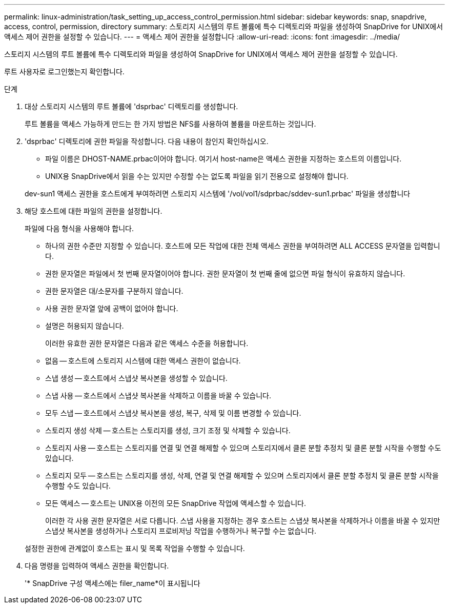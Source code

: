 ---
permalink: linux-administration/task_setting_up_access_control_permission.html 
sidebar: sidebar 
keywords: snap, snapdrive, access, control, permission, directory 
summary: 스토리지 시스템의 루트 볼륨에 특수 디렉토리와 파일을 생성하여 SnapDrive for UNIX에서 액세스 제어 권한을 설정할 수 있습니다. 
---
= 액세스 제어 권한을 설정합니다
:allow-uri-read: 
:icons: font
:imagesdir: ../media/


[role="lead"]
스토리지 시스템의 루트 볼륨에 특수 디렉토리와 파일을 생성하여 SnapDrive for UNIX에서 액세스 제어 권한을 설정할 수 있습니다.

루트 사용자로 로그인했는지 확인합니다.

.단계
. 대상 스토리지 시스템의 루트 볼륨에 'dsprbac' 디렉토리를 생성합니다.
+
루트 볼륨을 액세스 가능하게 만드는 한 가지 방법은 NFS를 사용하여 볼륨을 마운트하는 것입니다.

. 'dsprbac' 디렉토리에 권한 파일을 작성합니다. 다음 내용이 참인지 확인하십시오.
+
** 파일 이름은 DHOST-NAME.prbac이어야 합니다. 여기서 host-name은 액세스 권한을 지정하는 호스트의 이름입니다.
** UNIX용 SnapDrive에서 읽을 수는 있지만 수정할 수는 없도록 파일을 읽기 전용으로 설정해야 합니다.


+
dev-sun1 액세스 권한을 호스트에게 부여하려면 스토리지 시스템에 '/vol/vol1/sdprbac/sddev-sun1.prbac' 파일을 생성합니다

. 해당 호스트에 대한 파일의 권한을 설정합니다.
+
파일에 다음 형식을 사용해야 합니다.

+
** 하나의 권한 수준만 지정할 수 있습니다. 호스트에 모든 작업에 대한 전체 액세스 권한을 부여하려면 ALL ACCESS 문자열을 입력합니다.
** 권한 문자열은 파일에서 첫 번째 문자열이어야 합니다. 권한 문자열이 첫 번째 줄에 없으면 파일 형식이 유효하지 않습니다.
** 권한 문자열은 대/소문자를 구분하지 않습니다.
** 사용 권한 문자열 앞에 공백이 없어야 합니다.
** 설명은 허용되지 않습니다.
+
이러한 유효한 권한 문자열은 다음과 같은 액세스 수준을 허용합니다.

** 없음 -- 호스트에 스토리지 시스템에 대한 액세스 권한이 없습니다.
** 스냅 생성 -- 호스트에서 스냅샷 복사본을 생성할 수 있습니다.
** 스냅 사용 -- 호스트에서 스냅샷 복사본을 삭제하고 이름을 바꿀 수 있습니다.
** 모두 스냅 -- 호스트에서 스냅샷 복사본을 생성, 복구, 삭제 및 이름 변경할 수 있습니다.
** 스토리지 생성 삭제 -- 호스트는 스토리지를 생성, 크기 조정 및 삭제할 수 있습니다.
** 스토리지 사용 -- 호스트는 스토리지를 연결 및 연결 해제할 수 있으며 스토리지에서 클론 분할 추정치 및 클론 분할 시작을 수행할 수도 있습니다.
** 스토리지 모두 -- 호스트는 스토리지를 생성, 삭제, 연결 및 연결 해제할 수 있으며 스토리지에서 클론 분할 추정치 및 클론 분할 시작을 수행할 수도 있습니다.
** 모든 액세스 -- 호스트는 UNIX용 이전의 모든 SnapDrive 작업에 액세스할 수 있습니다.
+
이러한 각 사용 권한 문자열은 서로 다릅니다. 스냅 사용을 지정하는 경우 호스트는 스냅샷 복사본을 삭제하거나 이름을 바꿀 수 있지만 스냅샷 복사본을 생성하거나 스토리지 프로비저닝 작업을 수행하거나 복구할 수는 없습니다.



+
설정한 권한에 관계없이 호스트는 표시 및 목록 작업을 수행할 수 있습니다.

. 다음 명령을 입력하여 액세스 권한을 확인합니다.
+
'* SnapDrive 구성 액세스에는 filer_name*이 표시됩니다


